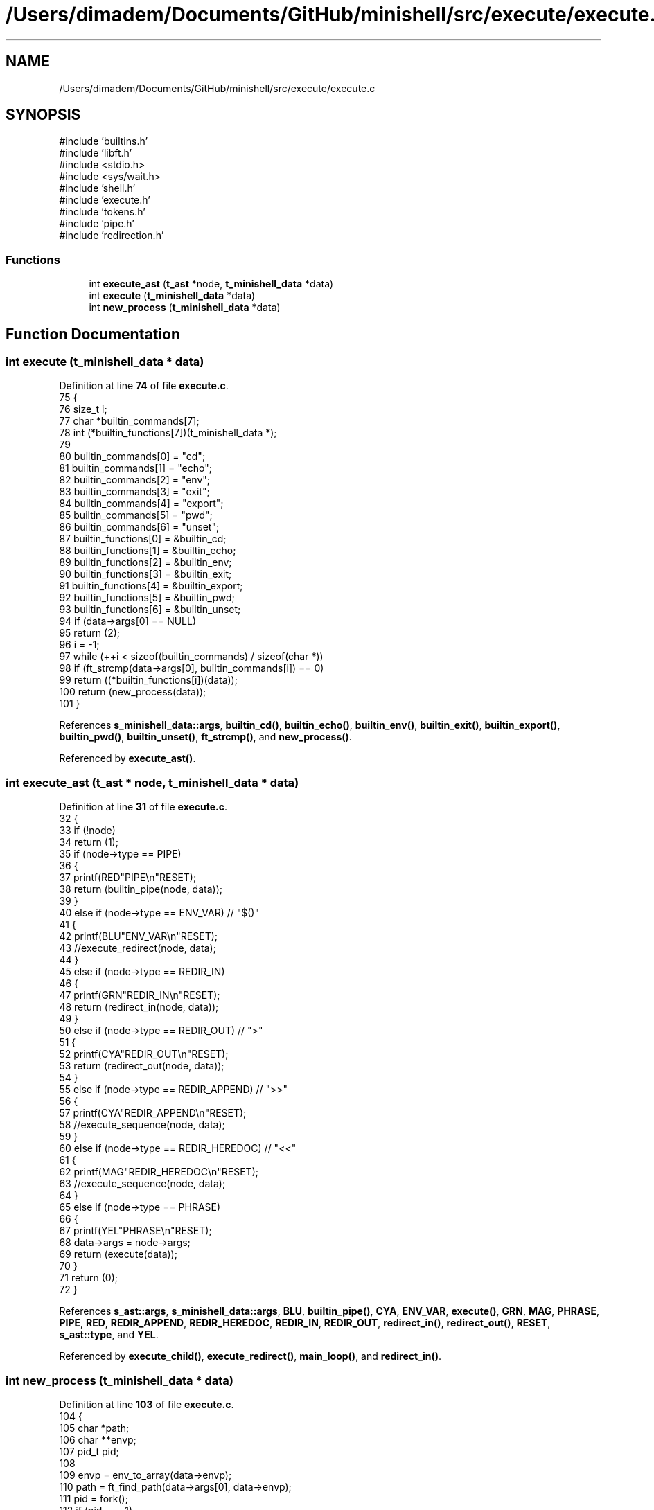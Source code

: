 .TH "/Users/dimadem/Documents/GitHub/minishell/src/execute/execute.c" 3 "Version 1" "maxishell" \" -*- nroff -*-
.ad l
.nh
.SH NAME
/Users/dimadem/Documents/GitHub/minishell/src/execute/execute.c
.SH SYNOPSIS
.br
.PP
\fR#include 'builtins\&.h'\fP
.br
\fR#include 'libft\&.h'\fP
.br
\fR#include <stdio\&.h>\fP
.br
\fR#include <sys/wait\&.h>\fP
.br
\fR#include 'shell\&.h'\fP
.br
\fR#include 'execute\&.h'\fP
.br
\fR#include 'tokens\&.h'\fP
.br
\fR#include 'pipe\&.h'\fP
.br
\fR#include 'redirection\&.h'\fP
.br

.SS "Functions"

.in +1c
.ti -1c
.RI "int \fBexecute_ast\fP (\fBt_ast\fP *node, \fBt_minishell_data\fP *data)"
.br
.ti -1c
.RI "int \fBexecute\fP (\fBt_minishell_data\fP *data)"
.br
.ti -1c
.RI "int \fBnew_process\fP (\fBt_minishell_data\fP *data)"
.br
.in -1c
.SH "Function Documentation"
.PP 
.SS "int execute (\fBt_minishell_data\fP * data)"

.PP
Definition at line \fB74\fP of file \fBexecute\&.c\fP\&.
.nf
75 {
76     size_t  i;
77     char    *builtin_commands[7];
78     int     (*builtin_functions[7])(t_minishell_data *);
79 
80     builtin_commands[0] = "cd";
81     builtin_commands[1] = "echo";
82     builtin_commands[2] = "env";
83     builtin_commands[3] = "exit";
84     builtin_commands[4] = "export";
85     builtin_commands[5] = "pwd";
86     builtin_commands[6] = "unset";
87     builtin_functions[0] = &builtin_cd;
88     builtin_functions[1] = &builtin_echo;
89     builtin_functions[2] = &builtin_env;
90     builtin_functions[3] = &builtin_exit;
91     builtin_functions[4] = &builtin_export;
92     builtin_functions[5] = &builtin_pwd;
93     builtin_functions[6] = &builtin_unset;
94     if (data\->args[0] == NULL)
95         return (2);
96     i = \-1;
97     while (++i < sizeof(builtin_commands) / sizeof(char *))
98         if (ft_strcmp(data\->args[0], builtin_commands[i]) == 0)
99             return ((*builtin_functions[i])(data));
100     return (new_process(data));
101 }
.PP
.fi

.PP
References \fBs_minishell_data::args\fP, \fBbuiltin_cd()\fP, \fBbuiltin_echo()\fP, \fBbuiltin_env()\fP, \fBbuiltin_exit()\fP, \fBbuiltin_export()\fP, \fBbuiltin_pwd()\fP, \fBbuiltin_unset()\fP, \fBft_strcmp()\fP, and \fBnew_process()\fP\&.
.PP
Referenced by \fBexecute_ast()\fP\&.
.SS "int execute_ast (\fBt_ast\fP * node, \fBt_minishell_data\fP * data)"

.PP
Definition at line \fB31\fP of file \fBexecute\&.c\fP\&.
.nf
32 {
33     if (!node)
34         return (1);
35     if (node\->type == PIPE)
36     {
37         printf(RED"PIPE\\n"RESET);
38         return (builtin_pipe(node, data));
39     }
40     else if (node\->type == ENV_VAR)  // "$()"
41     {
42         printf(BLU"ENV_VAR\\n"RESET);
43         //execute_redirect(node, data);
44     }
45     else if (node\->type == REDIR_IN)
46     {
47         printf(GRN"REDIR_IN\\n"RESET);
48         return (redirect_in(node, data));
49     }
50     else if (node\->type == REDIR_OUT)    // ">"
51     {
52         printf(CYA"REDIR_OUT\\n"RESET);
53         return (redirect_out(node, data));
54     }
55     else if (node\->type == REDIR_APPEND) // ">>"
56     {
57         printf(CYA"REDIR_APPEND\\n"RESET);
58         //execute_sequence(node, data);
59     }
60     else if (node\->type == REDIR_HEREDOC) // "<<"
61     {
62         printf(MAG"REDIR_HEREDOC\\n"RESET);
63         //execute_sequence(node, data);
64     }
65     else if (node\->type == PHRASE)
66     {
67         printf(YEL"PHRASE\\n"RESET);
68         data\->args = node\->args;
69         return (execute(data));
70     }
71     return (0);
72 }
.PP
.fi

.PP
References \fBs_ast::args\fP, \fBs_minishell_data::args\fP, \fBBLU\fP, \fBbuiltin_pipe()\fP, \fBCYA\fP, \fBENV_VAR\fP, \fBexecute()\fP, \fBGRN\fP, \fBMAG\fP, \fBPHRASE\fP, \fBPIPE\fP, \fBRED\fP, \fBREDIR_APPEND\fP, \fBREDIR_HEREDOC\fP, \fBREDIR_IN\fP, \fBREDIR_OUT\fP, \fBredirect_in()\fP, \fBredirect_out()\fP, \fBRESET\fP, \fBs_ast::type\fP, and \fBYEL\fP\&.
.PP
Referenced by \fBexecute_child()\fP, \fBexecute_redirect()\fP, \fBmain_loop()\fP, and \fBredirect_in()\fP\&.
.SS "int new_process (\fBt_minishell_data\fP * data)"

.PP
Definition at line \fB103\fP of file \fBexecute\&.c\fP\&.
.nf
104 {
105     char    *path;
106     char    **envp;
107     pid_t   pid;
108 
109     envp = env_to_array(data\->envp);
110     path = ft_find_path(data\->args[0], data\->envp);
111     pid = fork();
112     if (pid == \-1)
113         ft_perror("fork");
114     if (pid == 0)
115     {
116         if (data\->temp_fd != \-1)
117         {
118             dup2(data\->temp_fd, STDIN_FILENO);
119             close(data\->temp_fd);
120         }
121         if (data\->temp_fd == 1)
122         {
123             dup2(data\->temp_fd, STDOUT_FILENO);
124             close(data\->temp_fd);
125         }
126         if (execve(path, data\->args, envp) == \-1)
127             ft_perror("minishell");
128     }
129     waitpid(pid, NULL, 0);
130     free(path);
131     ft_free_2d_arr(envp);
132     return (0);
133 }
.PP
.fi

.PP
References \fBs_minishell_data::args\fP, \fBenv_to_array()\fP, \fBs_minishell_data::envp\fP, \fBft_find_path()\fP, \fBft_free_2d_arr()\fP, \fBft_perror()\fP, and \fBs_minishell_data::temp_fd\fP\&.
.PP
Referenced by \fBexecute()\fP\&.
.SH "Author"
.PP 
Generated automatically by Doxygen for maxishell from the source code\&.
